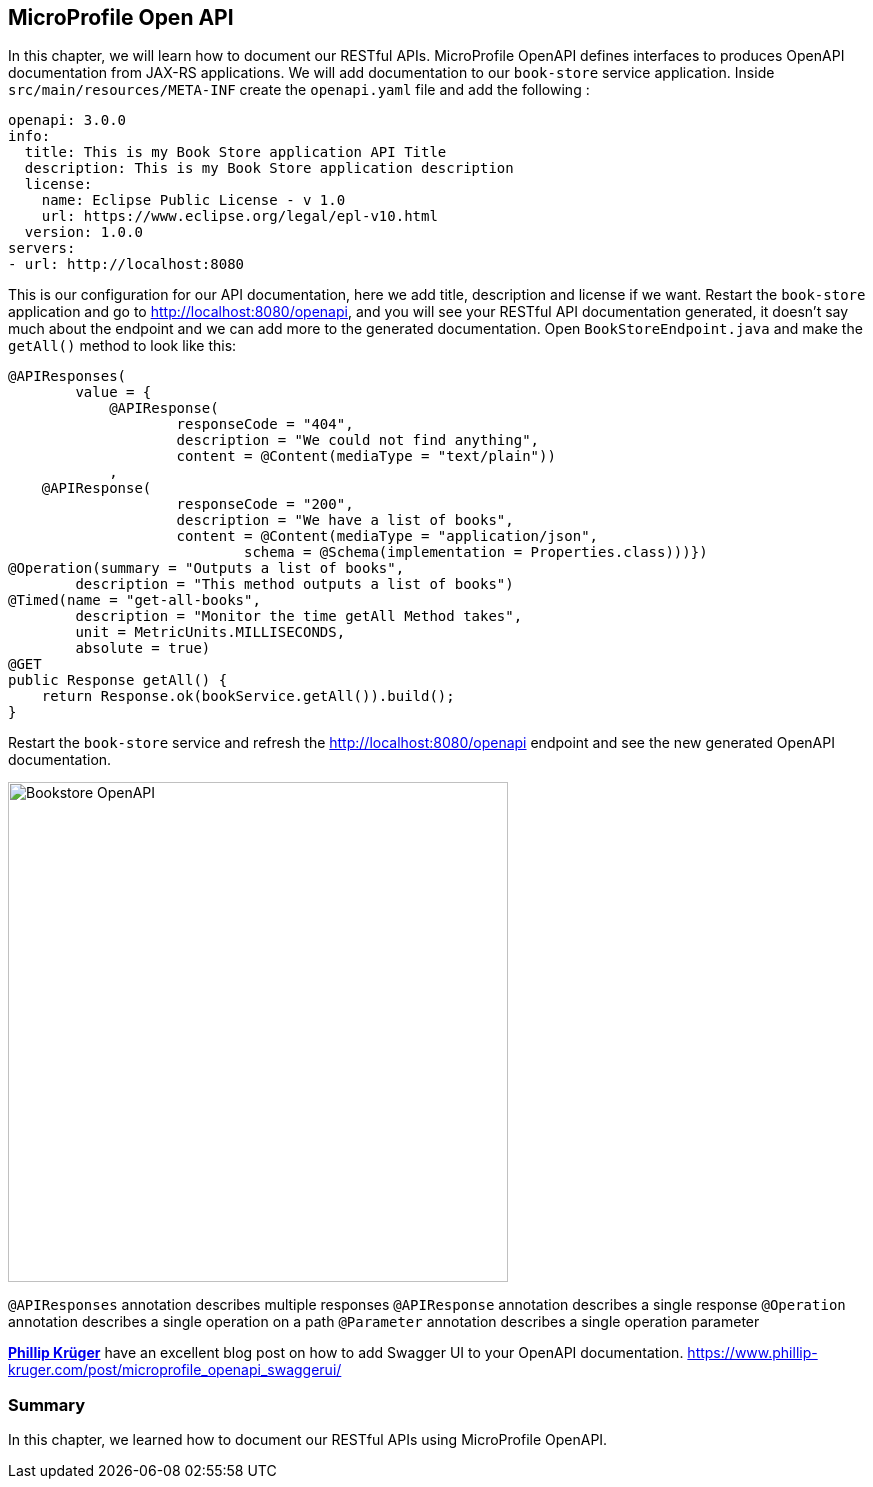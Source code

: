 == MicroProfile Open API

In this chapter, we will learn how to document our RESTful APIs.
MicroProfile OpenAPI defines interfaces to produces OpenAPI documentation from JAX-RS applications.
We will add documentation to our `book-store` service application.
Inside `src/main/resources/META-INF` create the `openapi.yaml` file and add the following :

[source, yaml]
----
openapi: 3.0.0
info:
  title: This is my Book Store application API Title
  description: This is my Book Store application description
  license:
    name: Eclipse Public License - v 1.0
    url: https://www.eclipse.org/legal/epl-v10.html
  version: 1.0.0
servers:
- url: http://localhost:8080
----

This is our configuration for our API documentation, here we add title, description and license if we want.
Restart the `book-store` application and go to http://localhost:8080/openapi, and you will see your RESTful API documentation generated, it doesn’t say much about the endpoint and we can add more to the generated documentation.
Open `BookStoreEndpoint.java` and make the `getAll()` method to look like this:

[source, java]
----
@APIResponses(
        value = {
            @APIResponse(
                    responseCode = "404",
                    description = "We could not find anything",
                    content = @Content(mediaType = "text/plain"))
            ,
    @APIResponse(
                    responseCode = "200",
                    description = "We have a list of books",
                    content = @Content(mediaType = "application/json",
                            schema = @Schema(implementation = Properties.class)))})
@Operation(summary = "Outputs a list of books",
        description = "This method outputs a list of books")
@Timed(name = "get-all-books",
        description = "Monitor the time getAll Method takes",
        unit = MetricUnits.MILLISECONDS,
        absolute = true)
@GET
public Response getAll() {
    return Response.ok(bookService.getAll()).build();
}
----

Restart the `book-store` service and refresh the http://localhost:8080/openapi endpoint and see the new generated OpenAPI documentation.

image:../images/bookstore-openapi.png[Bookstore OpenAPI, 500,500]

`@APIResponses` annotation describes multiple responses
`@APIResponse` annotation describes a single response
`@Operation` annotation describes a single operation on a path
`@Parameter` annotation describes a single operation parameter

https://www.phillip-kruger.com[*Phillip Krüger*] have an excellent blog post on how to add Swagger UI to your OpenAPI documentation. 
https://www.phillip-kruger.com/post/microprofile_openapi_swaggerui/

=== Summary

In this chapter, we learned how to document our RESTful APIs using MicroProfile OpenAPI.
